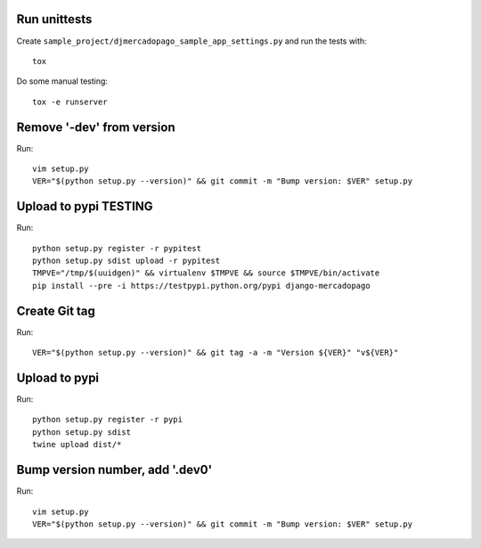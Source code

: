 Run unittests
-------------

Create ``sample_project/djmercadopago_sample_app_settings.py`` and run the tests with::

    tox

Do some manual testing::

    tox -e runserver


Remove '-dev' from version
--------------------------

Run::

    vim setup.py
    VER="$(python setup.py --version)" && git commit -m "Bump version: $VER" setup.py


Upload to pypi TESTING
----------------------

Run::

    python setup.py register -r pypitest
    python setup.py sdist upload -r pypitest
    TMPVE="/tmp/$(uuidgen)" && virtualenv $TMPVE && source $TMPVE/bin/activate
    pip install --pre -i https://testpypi.python.org/pypi django-mercadopago


Create Git tag
--------------

Run::

    VER="$(python setup.py --version)" && git tag -a -m "Version ${VER}" "v${VER}"


Upload to pypi
--------------

Run::

    python setup.py register -r pypi
    python setup.py sdist
    twine upload dist/*


Bump version number, add '.dev0'
--------------------------------

Run::

    vim setup.py
    VER="$(python setup.py --version)" && git commit -m "Bump version: $VER" setup.py
